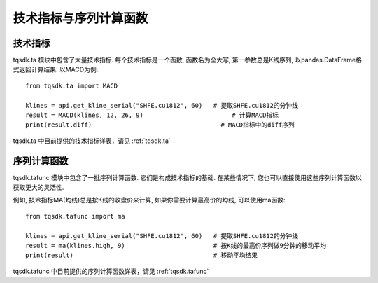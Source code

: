 .. _ta:

技术指标与序列计算函数
====================================================

技术指标
----------------------------------------------------
tqsdk.ta 模块中包含了大量技术指标. 每个技术指标是一个函数, 函数名为全大写, 第一参数总是K线序列, 以pandas.DataFrame格式返回计算结果. 以MACD为例::

    from tqsdk.ta import MACD

    klines = api.get_kline_serial("SHFE.cu1812", 60)   # 提取SHFE.cu1812的分钟线
    result = MACD(klines, 12, 26, 9)                        # 计算MACD指标
    print(result.diff)                                   # MACD指标中的diff序列

tqsdk.ta 中目前提供的技术指标详表，请见 :ref:`tqsdk.ta`


序列计算函数
----------------------------------------------------
tqsdk.tafunc 模块中包含了一批序列计算函数. 它们是构成技术指标的基础. 在某些情况下, 您也可以直接使用这些序列计算函数以获取更大的灵活性.

例如, 技术指标MA(均线)总是按K线的收盘价来计算, 如果你需要计算最高价的均线, 可以使用ma函数::

    from tqsdk.tafunc import ma

    klines = api.get_kline_serial("SHFE.cu1812", 60)   # 提取SHFE.cu1812的分钟线
    result = ma(klines.high, 9)                        # 按K线的最高价序列做9分钟的移动平均
    print(result)                                      # 移动平均结果

tqsdk.tafunc 中目前提供的序列计算函数详表，请见 :ref:`tqsdk.tafunc`

